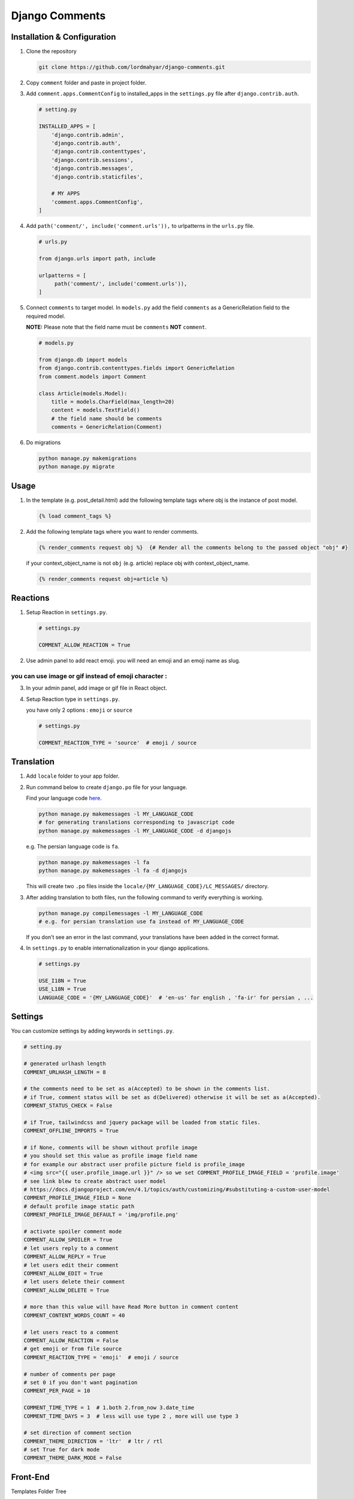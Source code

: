 Django Comments
===============

Installation & Configuration
----------------------------

1. Clone the repository

   .. code::

      git clone https://github.com/lordmahyar/django-comments.git

2. Copy ``comment`` folder and paste in project folder.

3. Add ``comment.apps.CommentConfig`` to installed_apps in the
   ``settings.py`` file after ``django.contrib.auth``.

   .. code::

      # setting.py

      INSTALLED_APPS = [
          'django.contrib.admin',
          'django.contrib.auth',
          'django.contrib.contenttypes',
          'django.contrib.sessions',
          'django.contrib.messages',
          'django.contrib.staticfiles',

          # MY APPS
          'comment.apps.CommentConfig',
      ]

4. Add ``path('comment/', include('comment.urls')),`` to urlpatterns in
   the ``urls.py`` file.

   .. code::

      # urls.py

      from django.urls import path, include

      urlpatterns = [
           path('comment/', include('comment.urls')),
      ]

5. Connect ``comments`` to target model. In ``models.py`` add the field
   ``comments`` as a GenericRelation field to the required model.

   **NOTE:** Please note that the field name must be ``comments``
   **NOT** ``comment``.

   .. code::

      # models.py

      from django.db import models
      from django.contrib.contenttypes.fields import GenericRelation
      from comment.models import Comment

      class Article(models.Model):
          title = models.CharField(max_length=20)
          content = models.TextField()
          # the field name should be comments
          comments = GenericRelation(Comment)

6. Do migrations

   .. code::

      python manage.py makemigrations
      python manage.py migrate

Usage
-----

1. In the template (e.g. post_detail.html) add the following template
   tags where obj is the instance of post model.

   .. code::

      {% load comment_tags %}

2. Add the following template tags where you want to render comments.

   .. code::

      {% render_comments request obj %}  {# Render all the comments belong to the passed object "obj" #}

   if your context_object_name is not ``obj`` (e.g. article) replace obj
   with context_object_name.

   .. code::

      {% render_comments request obj=article %}

Reactions
---------

1. Setup Reaction in ``settings.py``.

   .. code::

      # settings.py

      COMMENT_ALLOW_REACTION = True

2. Use admin panel to add react emoji. you will need an emoji and an
   emoji name as slug.

you can use image or gif instead of emoji character :
~~~~~~~~~~~~~~~~~~~~~~~~~~~~~~~~~~~~~~~~~~~~~~~~~~~~~

3. In your admin panel, add image or gif file in React object.

4. Setup Reaction type in ``settings.py``.

   you have only 2 options : ``emoji`` or ``source``

   .. code::

      # settings.py

      COMMENT_REACTION_TYPE = 'source'  # emoji / source

Translation
-----------

1. Add ``locale`` folder to your app folder.

2. Run command below to create ``django.po`` file for your language.

   Find your language code
   `here <https://en.wikipedia.org/wiki/List_of_ISO_639-1_codes>`__.

   .. code::

      python manage.py makemessages -l MY_LANGUAGE_CODE
      # for generating translations corresponding to javascript code
      python manage.py makemessages -l MY_LANGUAGE_CODE -d djangojs

   e.g. The persian language code is ``fa``.

   .. code::

      python manage.py makemessages -l fa
      python manage.py makemessages -l fa -d djangojs

   This will create two ``.po`` files inside the
   ``locale/{MY_LANGUAGE_CODE}/LC_MESSAGES/`` directory.

3. After adding translation to both files, run the following command to
   verify everything is working.

   .. code::

      python manage.py compilemessages -l MY_LANGUAGE_CODE
      # e.g. for persian translation use fa instead of MY_LANGUAGE_CODE

   If you don’t see an error in the last command, your translations have
   been added in the correct format.

4. In ``settings.py`` to enable internationalization in your django
   applications.

   .. code::

      # settings.py

      USE_I18N = True
      USE_L18N = True
      LANGUAGE_CODE = '{MY_LANGUAGE_CODE}'  # 'en-us' for english , 'fa-ir' for persian , ...

Settings
--------

You can customize settings by adding keywords in ``settings.py``.

.. code::

   # setting.py

   # generated urlhash length
   COMMENT_URLHASH_LENGTH = 8

   # the comments need to be set as a(Accepted) to be shown in the comments list.
   # if True, comment status will be set as d(Delivered) otherwise it will be set as a(Accepted).
   COMMENT_STATUS_CHECK = False

   # if True, tailwindcss and jquery package will be loaded from static files.
   COMMENT_OFFLINE_IMPORTS = True

   # if None, comments will be shown without profile image
   # you should set this value as profile image field name
   # for example our abstract user profile picture field is profile_image
   # <img src="{{ user.profile_image.url }}" /> so we set COMMENT_PROFILE_IMAGE_FIELD = 'profile.image'
   # see link blew to create abstract user model
   # https://docs.djangoproject.com/en/4.1/topics/auth/customizing/#substituting-a-custom-user-model
   COMMENT_PROFILE_IMAGE_FIELD = None
   # default profile image static path
   COMMENT_PROFILE_IMAGE_DEFAULT = 'img/profile.png'

   # activate spoiler comment mode 
   COMMENT_ALLOW_SPOILER = True
   # let users reply to a comment  
   COMMENT_ALLOW_REPLY = True
   # let users edit their comment  
   COMMENT_ALLOW_EDIT = True
   # let users delete their comment  
   COMMENT_ALLOW_DELETE = True

   # more than this value will have Read More button in comment content
   COMMENT_CONTENT_WORDS_COUNT = 40

   # let users react to a comment  
   COMMENT_ALLOW_REACTION = False
   # get emoji or from file source  
   COMMENT_REACTION_TYPE = 'emoji'  # emoji / source

   # number of comments per page
   # set 0 if you don't want pagination
   COMMENT_PER_PAGE = 10

   COMMENT_TIME_TYPE = 1  # 1.both 2.from_now 3.date_time
   COMMENT_TIME_DAYS = 3  # less will use type 2 , more will use type 3

   # set direction of comment section
   COMMENT_THEME_DIRECTION = 'ltr'  # ltr / rtl
   # set True for dark mode
   COMMENT_THEME_DARK_MODE = False

Front-End
---------

.. raw:: html

   <details>

.. raw:: html

   <summary>

Templates Folder Tree

.. raw:: html

   </summary>

.. raw:: html

   <p>

.. code::

   templates
      +-- comment
        --- comments.html
        --- comment_list.html
        --- comment_counter.html
        --- comment_body.html
        --- comment_reactions.html
        --- object_info.html
      +-- forms
        --- comment_form_create.html
        --- comment_form_reply.html
        --- comment_form_edit.html
        --- comment_form_delete.html
      +-- icons
        --- icon_arrow_backward.html
        --- icon_arrow_forward.html
        --- icon_delete.html
        --- icon_dots.html
        --- icon_down.html
        --- icon_edit.html
        --- icon_eye.html
        --- icon_eye_off.html
        --- icon_up.html
      +-- utils
        --- comment_list_pagination.html
        --- comment_list_loader.html
        --- comment_list_empty.html
        --- IMPORTS.html
        --- SCRIPTS.html

.. raw:: html

   </p>

.. raw:: html

   </details>

.. raw:: html

   <details>

.. raw:: html

   <summary>

Static Folder Tree

.. raw:: html

   </summary>

.. raw:: html

   <p>

.. code::

   static
      +-- css
        --- style.css
        --- style.min.css
      +-- img
        --- profile.png
      +-- js
        --- comment.js
        --- comment.min.js
        --- jquery.min.js

.. raw:: html

   </p>

.. raw:: html

   </details>

.. raw:: html

   <details>

.. raw:: html

   <summary>

IDs

.. raw:: html

   </summary>

.. raw:: html

   <p>

.. code::

   #comments
      --- #comment-modal
      --- #comment-list
      --- #comment-react-list
      --- #comment-{urlhash}
      +-- forms
        --- #form-comment-create
        --- #form-comment-edit-{urlhash}
        --- #form-comment-delete-{urlhash}
        --- #form-comment-reply-{urlhash}
        --- #form-comment-react-{urlhash}
      +-- toggles
        --- #toggle-spoiler-{urlhash}
        --- #toggle-edit-{urlhash}
        --- #toggle-reply-{urlhash}
        --- #toggle-more-{urlhash}

.. raw:: html

   </p>

.. raw:: html

   </details>

.. raw:: html

   <details>

.. raw:: html

   <summary>

Handle 403 ERROR Template Page

.. raw:: html

   </summary>

.. raw:: html

   <p>

1. Create ``403.html`` in your template path.

2. Add custom view in ``views.py``.

   .. code::

      # views.py
      from django.shortcuts import render
      def custom_error_403(request, exception):
          return render(request, '403.html', {'exception': exception})

3. Add handler403 in your project ``urls.py``

   .. code::

      # urls.py
      handler403 = 'my_project.views.custom_error_403'

.. raw:: html

   </p>

.. raw:: html

   </details>

.. raw:: html

   <details>

.. raw:: html

   <summary>

Minify Static Files

.. raw:: html

   </summary>

.. raw:: html

   <p>

1. Installation

   .. code::

      npm i minify -g

2. Usage

   .. code::

      npm static/css/style.css > static/css/style.min.css
      npm static/js/comment.js > static/js/comment.min.js

.. raw:: html

   </p>

.. raw:: html

   </details>
